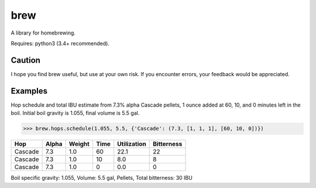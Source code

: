 ============
brew
============

A library for homebrewing.

Requires: python3 (3.4+ recommended).


Caution
=======

I hope you find brew useful, but use at your own risk.  If you
encounter errors, your feedback would be appreciated.


Examples
========

Hop schedule and total IBU estimate from 7.3% alpha Cascade pellets, 1
ounce added at 60, 10, and 0 minutes left in the boil.  Initial boil
gravity is 1.055, final volume is 5.5 gal.

>>> brew.hops.schedule(1.055, 5.5, {'Cascade': (7.3, [1, 1, 1], [60, 10, 0])})

=======  =====  ======  ====  ===========  ==========
Hop      Alpha  Weight  Time  Utilization  Bitterness
=======  =====  ======  ====  ===========  ==========
Cascade  7.3    1.0     60    22.1         22        
Cascade  7.3    1.0     10    8.0          8         
Cascade  7.3    1.0     0     0.0          0         
=======  =====  ======  ====  ===========  ==========

Boil specific gravity: 1.055, Volume: 5.5 gal, Pellets, Total
bitterness: 30 IBU


